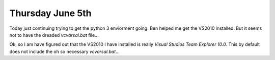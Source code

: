 Thursday June 5th
===================

Today just continuing trying to get the python 3 enviorment going. Ben helped me get the VS2010 installed. But it seems not to have the dreaded *vcvarsal.bat* file...

Ok, so I am have figured out that the VS2010 I have installed is really *Visual Studios Team Explorer 10.0*. This by default does not include the oh so necessary *vcvarsal.bat*...
